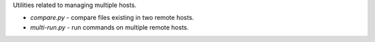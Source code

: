 Utilities related to managing multiple hosts.

* `compare.py` - compare files existing in two remote hosts.
* `multi-run.py` - run commands on multiple remote hosts.
